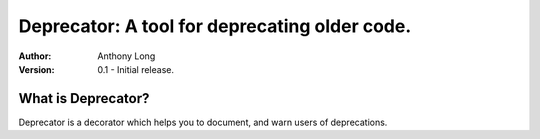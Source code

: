 Deprecator: A tool for deprecating older code.
----------------------------------------------

:Author:
	Anthony Long

:Version:
	0.1
	- Initial release.

What is Deprecator?
___________________

Deprecator is a decorator which helps you to document, and warn users of deprecations.
